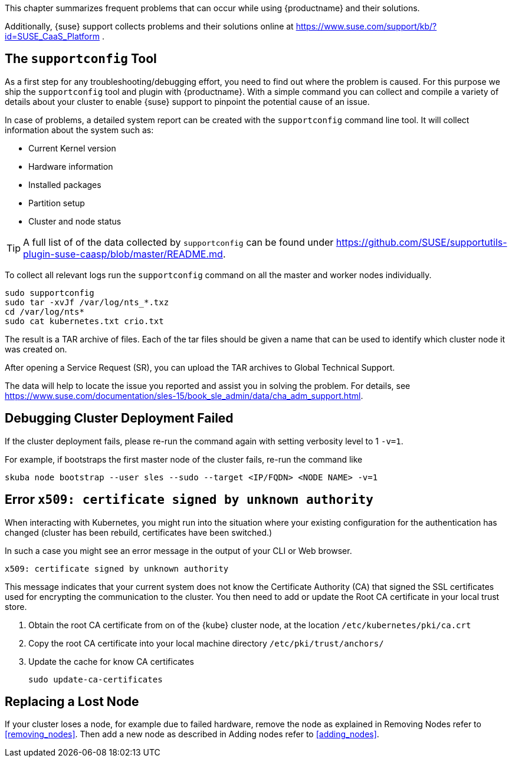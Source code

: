 //= Troubleshooting

This chapter summarizes frequent problems that can occur while using {productname}
and their solutions.

Additionally, {suse} support collects problems and their solutions online at link:https://www.suse.com/support/kb/?id=SUSE_CaaS_Platform[] .

== The `supportconfig` Tool

As a first step for any troubleshooting/debugging effort, you need to find out
where the problem is caused. For this purpose we ship the `supportconfig` tool
and plugin with {productname}. With a simple command you can collect and compile
a variety of details about your cluster to enable {suse} support to pinpoint
the potential cause of an issue.

In case of problems, a detailed system report can be created with the
`supportconfig` command line tool. It will collect information about the system such as:

* Current Kernel version
* Hardware information
* Installed packages
* Partition setup
* Cluster and node status

[TIP]
====
A full list of of the data collected by `supportconfig` can be found under
https://github.com/SUSE/supportutils-plugin-suse-caasp/blob/master/README.md.
====

To collect all relevant logs run the `supportconfig` command on all the master
and worker nodes individually.

[source,bash]
----
sudo supportconfig
sudo tar -xvJf /var/log/nts_*.txz
cd /var/log/nts*
sudo cat kubernetes.txt crio.txt
----

The result is a TAR archive of files. Each of the tar files should be given a name that can be used to identify which
cluster node it was created on.

After opening a Service Request (SR), you can upload the TAR archives to Global Technical Support.

The data will help to locate the issue you reported and assist you in solving the problem.
For details, see https://www.suse.com/documentation/sles-15/book_sle_admin/data/cha_adm_support.html.

== Debugging Cluster Deployment Failed

If the cluster deployment fails, please re-run the command again with setting verbosity level to 1 `-v=1`.

For example, if bootstraps the first master node of the cluster fails, re-run the command like
[source,bash]
----
skuba node bootstrap --user sles --sudo --target <IP/FQDN> <NODE NAME> -v=1
----

== Error `x509: certificate signed by unknown authority`

When interacting with Kubernetes, you might run into the situation where your existing configuration for the authentication has changed (cluster has been rebuild, certificates have been switched.)

In such a case you might see an error message in the output of your CLI or Web browser.

----
x509: certificate signed by unknown authority
----

This message indicates that your current system does not know the Certificate Authority (CA) that signed the SSL certificates used for encrypting the communication to the cluster. You then need to add or update the Root CA certificate in your local trust store.

. Obtain the root CA certificate from on of the {kube} cluster node, at the location `/etc/kubernetes/pki/ca.crt`

. Copy the root CA certificate into your local machine directory `/etc/pki/trust/anchors/`

. Update the cache for know CA certificates
+
[source,bash]
----
sudo update-ca-certificates
----

== Replacing a Lost Node

If your cluster loses a node, for example due to failed hardware, remove the node as explained in Removing Nodes refer to <<removing_nodes>>. Then add a new node as described in Adding nodes refer to <<adding_nodes>>.

